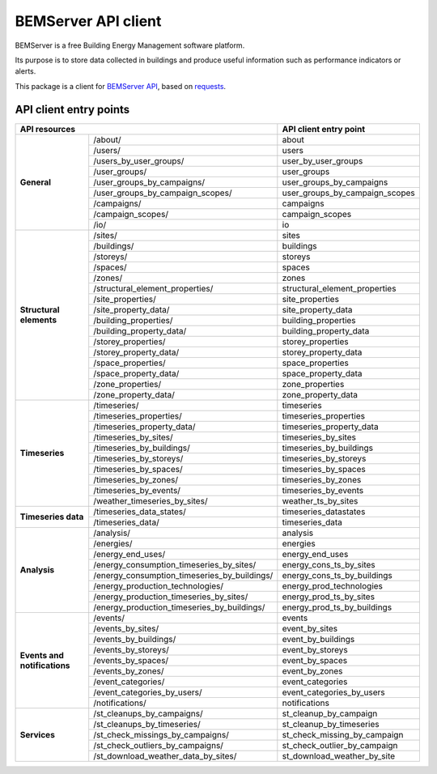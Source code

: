====================
BEMServer API client
====================

.. image:: https://img.shields.io/pypi/v/bemserver-api-client.svg
    :target: https://pypi.org/project/bemserver-api-client/
    :alt: Latest version

.. image:: https://img.shields.io/pypi/pyversions/bemserver-api-client.svg
    :target: https://pypi.org/project/bemserver-api-client/
    :alt: Python versions

.. image:: https://github.com/BEMServer/bemserver-api-client/actions/workflows/build-release.yaml/badge.svg
    :target: https://github.com/bemserver/bemserver-api-client/actions?query=workflow%3Abuild
    :alt: Build status

.. image:: https://codecov.io/gh/BEMServer/bemserver-api-client/branch/main/graph/badge.svg?token=FA5TO5HUKP
    :target: https://codecov.io/gh/bemserver/bemserver-api-client
    :alt: Code coverage


BEMServer is a free Building Energy Management software platform.

Its purpose is to store data collected in buildings and produce useful information such as performance indicators or alerts.


This package is a client for `BEMServer API <https://github.com/BEMServer/bemserver-api>`_, based on `requests <https://pypi.org/project/requests/>`_.


-----------------------
API client entry points
-----------------------

+----------------------------+-------------------------------------------------+------------------------------------+
|                                 API resources                                |       API client entry point       |
+============================+=================================================+====================================+
| **General**                | /about/                                         | about                              |
|                            +-------------------------------------------------+------------------------------------+
|                            | /users/                                         | users                              |
|                            +-------------------------------------------------+------------------------------------+
|                            | /users_by_user_groups/                          | user_by_user_groups                |
|                            +-------------------------------------------------+------------------------------------+
|                            | /user_groups/                                   | user_groups                        |
|                            +-------------------------------------------------+------------------------------------+
|                            | /user_groups_by_campaigns/                      | user_groups_by_campaigns           |
|                            +-------------------------------------------------+------------------------------------+
|                            | /user_groups_by_campaign_scopes/                | user_groups_by_campaign_scopes     |
|                            +-------------------------------------------------+------------------------------------+
|                            | /campaigns/                                     | campaigns                          |
|                            +-------------------------------------------------+------------------------------------+
|                            | /campaign_scopes/                               | campaign_scopes                    |
|                            +-------------------------------------------------+------------------------------------+
|                            | /io/                                            | io                                 |
+----------------------------+-------------------------------------------------+------------------------------------+
| **Structural elements**    | /sites/                                         | sites                              |
|                            +-------------------------------------------------+------------------------------------+
|                            | /buildings/                                     | buildings                          |
|                            +-------------------------------------------------+------------------------------------+
|                            | /storeys/                                       | storeys                            |
|                            +-------------------------------------------------+------------------------------------+
|                            | /spaces/                                        | spaces                             |
|                            +-------------------------------------------------+------------------------------------+
|                            | /zones/                                         | zones                              |
|                            +-------------------------------------------------+------------------------------------+
|                            | /structural_element_properties/                 | structural_element_properties      |
|                            +-------------------------------------------------+------------------------------------+
|                            | /site_properties/                               | site_properties                    |
|                            +-------------------------------------------------+------------------------------------+
|                            | /site_property_data/                            | site_property_data                 |
|                            +-------------------------------------------------+------------------------------------+
|                            | /building_properties/                           | building_properties                |
|                            +-------------------------------------------------+------------------------------------+
|                            | /building_property_data/                        | building_property_data             |
|                            +-------------------------------------------------+------------------------------------+
|                            | /storey_properties/                             | storey_properties                  |
|                            +-------------------------------------------------+------------------------------------+
|                            | /storey_property_data/                          | storey_property_data               |
|                            +-------------------------------------------------+------------------------------------+
|                            | /space_properties/                              | space_properties                   |
|                            +-------------------------------------------------+------------------------------------+
|                            | /space_property_data/                           | space_property_data                |
|                            +-------------------------------------------------+------------------------------------+
|                            | /zone_properties/                               | zone_properties                    |
|                            +-------------------------------------------------+------------------------------------+
|                            | /zone_property_data/                            | zone_property_data                 |
+----------------------------+-------------------------------------------------+------------------------------------+
| **Timeseries**             | /timeseries/                                    | timeseries                         |
|                            +-------------------------------------------------+------------------------------------+
|                            | /timeseries_properties/                         | timeseries_properties              |
|                            +-------------------------------------------------+------------------------------------+
|                            | /timeseries_property_data/                      | timeseries_property_data           |
|                            +-------------------------------------------------+------------------------------------+
|                            | /timeseries_by_sites/                           | timeseries_by_sites                |
|                            +-------------------------------------------------+------------------------------------+
|                            | /timeseries_by_buildings/                       | timeseries_by_buildings            |
|                            +-------------------------------------------------+------------------------------------+
|                            | /timeseries_by_storeys/                         | timeseries_by_storeys              |
|                            +-------------------------------------------------+------------------------------------+
|                            | /timeseries_by_spaces/                          | timeseries_by_spaces               |
|                            +-------------------------------------------------+------------------------------------+
|                            | /timeseries_by_zones/                           | timeseries_by_zones                |
|                            +-------------------------------------------------+------------------------------------+
|                            | /timeseries_by_events/                          | timeseries_by_events               |
|                            +-------------------------------------------------+------------------------------------+
|                            | /weather_timeseries_by_sites/                   | weather_ts_by_sites                |
+----------------------------+-------------------------------------------------+------------------------------------+
| **Timeseries data**        | /timeseries_data_states/                        | timeseries_datastates              |
|                            +-------------------------------------------------+------------------------------------+
|                            | /timeseries_data/                               | timeseries_data                    |
+----------------------------+-------------------------------------------------+------------------------------------+
| **Analysis**               | /analysis/                                      | analysis                           |
|                            +-------------------------------------------------+------------------------------------+
|                            | /energies/                                      | energies                           |
|                            +-------------------------------------------------+------------------------------------+
|                            | /energy_end_uses/                               | energy_end_uses                    |
|                            +-------------------------------------------------+------------------------------------+
|                            | /energy_consumption_timeseries_by_sites/        | energy_cons_ts_by_sites            |
|                            +-------------------------------------------------+------------------------------------+
|                            | /energy_consumption_timeseries_by_buildings/    | energy_cons_ts_by_buildings        |
|                            +-------------------------------------------------+------------------------------------+
|                            | /energy_production_technologies/                | energy_prod_technologies           |
|                            +-------------------------------------------------+------------------------------------+
|                            | /energy_production_timeseries_by_sites/         | energy_prod_ts_by_sites            |
|                            +-------------------------------------------------+------------------------------------+
|                            | /energy_production_timeseries_by_buildings/     | energy_prod_ts_by_buildings        |
+----------------------------+-------------------------------------------------+------------------------------------+
| **Events and**             | /events/                                        | events                             |
| **notifications**          +-------------------------------------------------+------------------------------------+
|                            | /events_by_sites/                               | event_by_sites                     |
|                            +-------------------------------------------------+------------------------------------+
|                            | /events_by_buildings/                           | event_by_buildings                 |
|                            +-------------------------------------------------+------------------------------------+
|                            | /events_by_storeys/                             | event_by_storeys                   |
|                            +-------------------------------------------------+------------------------------------+
|                            | /events_by_spaces/                              | event_by_spaces                    |
|                            +-------------------------------------------------+------------------------------------+
|                            | /events_by_zones/                               | event_by_zones                     |
|                            +-------------------------------------------------+------------------------------------+
|                            | /event_categories/                              | event_categories                   |
|                            +-------------------------------------------------+------------------------------------+
|                            | /event_categories_by_users/                     | event_categories_by_users          |
|                            +-------------------------------------------------+------------------------------------+
|                            | /notifications/                                 | notifications                      |
+----------------------------+-------------------------------------------------+------------------------------------+
| **Services**               | /st_cleanups_by_campaigns/                      | st_cleanup_by_campaign             |
|                            +-------------------------------------------------+------------------------------------+
|                            | /st_cleanups_by_timeseries/                     | st_cleanup_by_timeseries           |
|                            +-------------------------------------------------+------------------------------------+
|                            | /st_check_missings_by_campaigns/                | st_check_missing_by_campaign       |
|                            +-------------------------------------------------+------------------------------------+
|                            | /st_check_outliers_by_campaigns/                | st_check_outlier_by_campaign       |
|                            +-------------------------------------------------+------------------------------------+
|                            | /st_download_weather_data_by_sites/             | st_download_weather_by_site        |
+----------------------------+-------------------------------------------------+------------------------------------+

